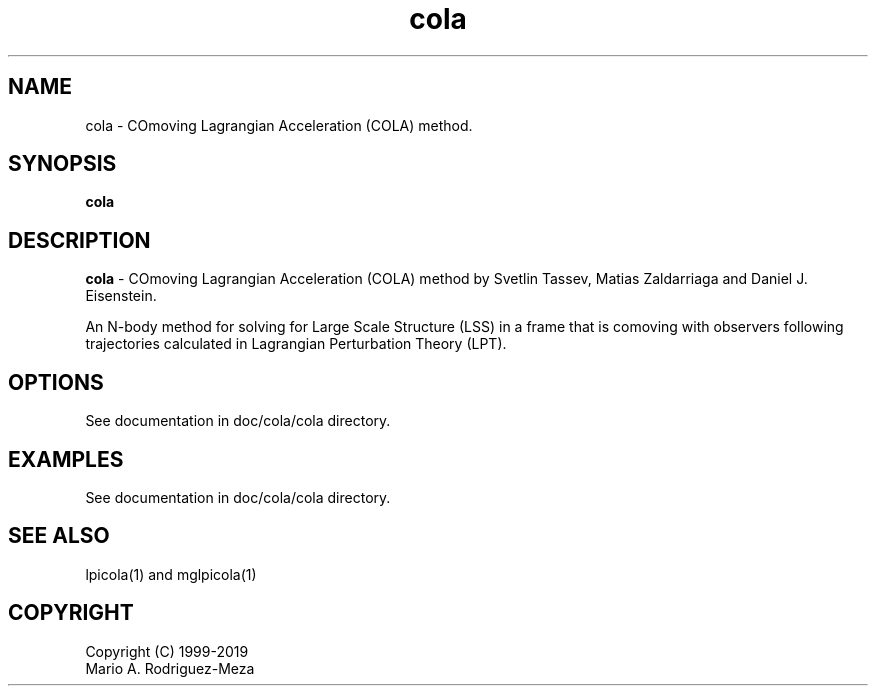 't" t
.TH cola 1 "January 2019" UNIX "NagBody PROJECT"
.na
.nh   

.SH NAME
cola - COmoving Lagrangian Acceleration (COLA) method.
.SH SYNOPSIS
\fBcola\fR
.sp

.SH DESCRIPTION
\fBcola\fR - COmoving Lagrangian Acceleration (COLA) method by Svetlin Tassev, Matias Zaldarriaga and Daniel J. Eisenstein.

An N-body method for solving for Large Scale Structure (LSS) in a frame that is comoving with observers
following trajectories calculated in Lagrangian Perturbation Theory (LPT).

.SH OPTIONS
See documentation in doc/cola/cola directory.
.sp

.SH EXAMPLES
See documentation in doc/cola/cola directory.

.SH SEE ALSO
lpicola(1) and mglpicola(1)

.SH COPYRIGHT
Copyright (C) 1999-2019
.br
Mario A. Rodriguez-Meza
.br
